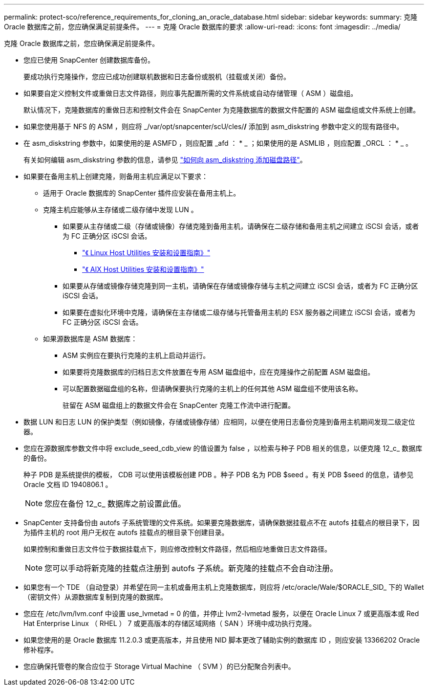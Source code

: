 ---
permalink: protect-sco/reference_requirements_for_cloning_an_oracle_database.html 
sidebar: sidebar 
keywords:  
summary: 克隆 Oracle 数据库之前，您应确保满足前提条件。 
---
= 克隆 Oracle 数据库的要求
:allow-uri-read: 
:icons: font
:imagesdir: ../media/


[role="lead"]
克隆 Oracle 数据库之前，您应确保满足前提条件。

* 您应已使用 SnapCenter 创建数据库备份。
+
要成功执行克隆操作，您应已成功创建联机数据和日志备份或脱机（挂载或关闭）备份。

* 如果要自定义控制文件或重做日志文件路径，则应事先配置所需的文件系统或自动存储管理（ ASM ）磁盘组。
+
默认情况下，克隆数据库的重做日志和控制文件会在 SnapCenter 为克隆数据库的数据文件配置的 ASM 磁盘组或文件系统上创建。

* 如果您使用基于 NFS 的 ASM ，则应将 _/var/opt/snapcenter/scU/cles/*/* 添加到 asm_diskstring 参数中定义的现有路径中。
* 在 asm_diskstring 参数中，如果使用的是 ASMFD ，则应配置 _afd ： * _ ；如果使用的是 ASMLIB ，则应配置 _ORCL ： * _ 。
+
有关如何编辑 asm_diskstring 参数的信息，请参见 https://kb.netapp.com/Advice_and_Troubleshooting/Data_Protection_and_Security/SnapCenter/Disk_paths_are_not_added_to_the_asm_diskstring_database_parameter["如何向 asm_diskstring 添加磁盘路径"^]。

* 如果要在备用主机上创建克隆，则备用主机应满足以下要求：
+
** 适用于 Oracle 数据库的 SnapCenter 插件应安装在备用主机上。
** 克隆主机应能够从主存储或二级存储中发现 LUN 。
+
*** 如果要从主存储或二级（存储或镜像）存储克隆到备用主机，请确保在二级存储和备用主机之间建立 iSCSI 会话，或者为 FC 正确分区 iSCSI 会话。
+
**** https://library.netapp.com/ecm/ecm_download_file/ECMLP2547936["《 Linux Host Utilities 安装和设置指南》"^]
**** https://library.netapp.com/ecm/ecm_download_file/ECMP1119223["《 AIX Host Utilities 安装和设置指南》"^]


*** 如果要从存储或镜像存储克隆到同一主机，请确保在存储或镜像存储与主机之间建立 iSCSI 会话，或者为 FC 正确分区 iSCSI 会话。
*** 如果要在虚拟化环境中克隆，请确保在主存储或二级存储与托管备用主机的 ESX 服务器之间建立 iSCSI 会话，或者为 FC 正确分区 iSCSI 会话。


** 如果源数据库是 ASM 数据库：
+
*** ASM 实例应在要执行克隆的主机上启动并运行。
*** 如果要将克隆数据库的归档日志文件放置在专用 ASM 磁盘组中，应在克隆操作之前配置 ASM 磁盘组。
*** 可以配置数据磁盘组的名称，但请确保要执行克隆的主机上的任何其他 ASM 磁盘组不使用该名称。
+
驻留在 ASM 磁盘组上的数据文件会在 SnapCenter 克隆工作流中进行配置。





* 数据 LUN 和日志 LUN 的保护类型（例如镜像，存储或镜像存储）应相同，以便在使用日志备份克隆到备用主机期间发现二级定位器。
* 您应在源数据库参数文件中将 exclude_seed_cdb_view 的值设置为 false ，以检索与种子 PDB 相关的信息，以便克隆 12_c_ 数据库的备份。
+
种子 PDB 是系统提供的模板， CDB 可以使用该模板创建 PDB 。种子 PDB 名为 PDB $seed 。有关 PDB $seed 的信息，请参见 Oracle 文档 ID 1940806.1 。

+

NOTE: 您应在备份 12_c_ 数据库之前设置此值。

* SnapCenter 支持备份由 autofs 子系统管理的文件系统。如果要克隆数据库，请确保数据挂载点不在 autofs 挂载点的根目录下，因为插件主机的 root 用户无权在 autofs 挂载点的根目录下创建目录。
+
如果控制和重做日志文件位于数据挂载点下，则应修改控制文件路径，然后相应地重做日志文件路径。

+

NOTE: 您可以手动将新克隆的挂载点注册到 autofs 子系统。新克隆的挂载点不会自动注册。

* 如果您有一个 TDE （自动登录）并希望在同一主机或备用主机上克隆数据库，则应将 /etc/oracle/Wale/$ORACLE_SID_ 下的 Wallet （密钥文件）从源数据库复制到克隆的数据库。
* 您应在 /etc/lvm/lvm.conf 中设置 use_lvmetad = 0 的值，并停止 lvm2-lvmetad 服务，以便在 Oracle Linux 7 或更高版本或 Red Hat Enterprise Linux （ RHEL ） 7 或更高版本的存储区域网络（ SAN ）环境中成功执行克隆。
* 如果您使用的是 Oracle 数据库 11.2.0.3 或更高版本，并且使用 NID 脚本更改了辅助实例的数据库 ID ，则应安装 13366202 Oracle 修补程序。
* 您应确保托管卷的聚合应位于 Storage Virtual Machine （ SVM ）的已分配聚合列表中。

